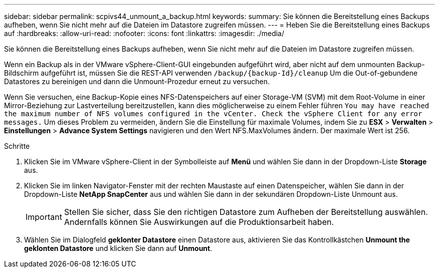 ---
sidebar: sidebar 
permalink: scpivs44_unmount_a_backup.html 
keywords:  
summary: Sie können die Bereitstellung eines Backups aufheben, wenn Sie nicht mehr auf die Dateien im Datastore zugreifen müssen. 
---
= Heben Sie die Bereitstellung eines Backups auf
:hardbreaks:
:allow-uri-read: 
:nofooter: 
:icons: font
:linkattrs: 
:imagesdir: ./media/


[role="lead"]
Sie können die Bereitstellung eines Backups aufheben, wenn Sie nicht mehr auf die Dateien im Datastore zugreifen müssen.

Wenn ein Backup als in der VMware vSphere-Client-GUI eingebunden aufgeführt wird, aber nicht auf dem unmounten Backup-Bildschirm aufgeführt ist, müssen Sie die REST-API verwenden `/backup/{backup-Id}/cleanup` Um die Out-of-gebundene Datastores zu bereinigen und dann die Unmount-Prozedur erneut zu versuchen.

Wenn Sie versuchen, eine Backup-Kopie eines NFS-Datenspeichers auf einer Storage-VM (SVM) mit dem Root-Volume in einer Mirror-Beziehung zur Lastverteilung bereitzustellen, kann dies möglicherweise zu einem Fehler führen `You may have reached the maximum number of NFS volumes configured in the vCenter. Check the vSphere Client for any error messages.` Um dieses Problem zu vermeiden, ändern Sie die Einstellung für maximale Volumes, indem Sie zu *ESX* > *Verwalten* > *Einstellungen* > *Advance System Settings* navigieren und den Wert NFS.MaxVolumes ändern. Der maximale Wert ist 256.

.Schritte
. Klicken Sie im VMware vSphere-Client in der Symbolleiste auf *Menü* und wählen Sie dann in der Dropdown-Liste *Storage* aus.
. Klicken Sie im linken Navigator-Fenster mit der rechten Maustaste auf einen Datenspeicher, wählen Sie dann in der Dropdown-Liste *NetApp SnapCenter* aus und wählen Sie dann in der sekundären Dropdown-Liste Unmount aus.
+

IMPORTANT: Stellen Sie sicher, dass Sie den richtigen Datastore zum Aufheben der Bereitstellung auswählen. Andernfalls können Sie Auswirkungen auf die Produktionsarbeit haben.

. Wählen Sie im Dialogfeld *geklonter Datastore* einen Datastore aus, aktivieren Sie das Kontrollkästchen *Unmount the geklonten Datastore* und klicken Sie dann auf *Unmount*.

